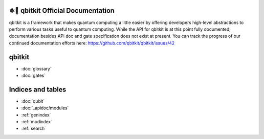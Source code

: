 ⚛📝 qbitkit Official Documentation
==================================

qbitkit is a framework that makes quantum computing a little easier by offering developers high-level abstractions to perform various tasks useful to quantum computing.
While the API for qbitkit is at this point fully documented, documentation besides API doc and gate specification does not exist at present.
You can track the progress of our continued documentation efforts here: https://github.com/qbitkit/qbitkit/issues/42


qbitkit
=======

* :doc:`glossary`
* :doc:`gates`


Indices and tables
==================

* :doc:`qubit`
* :doc:`_apidoc/modules`
* :ref:`genindex`
* :ref:`modindex`
* :ref:`search`
